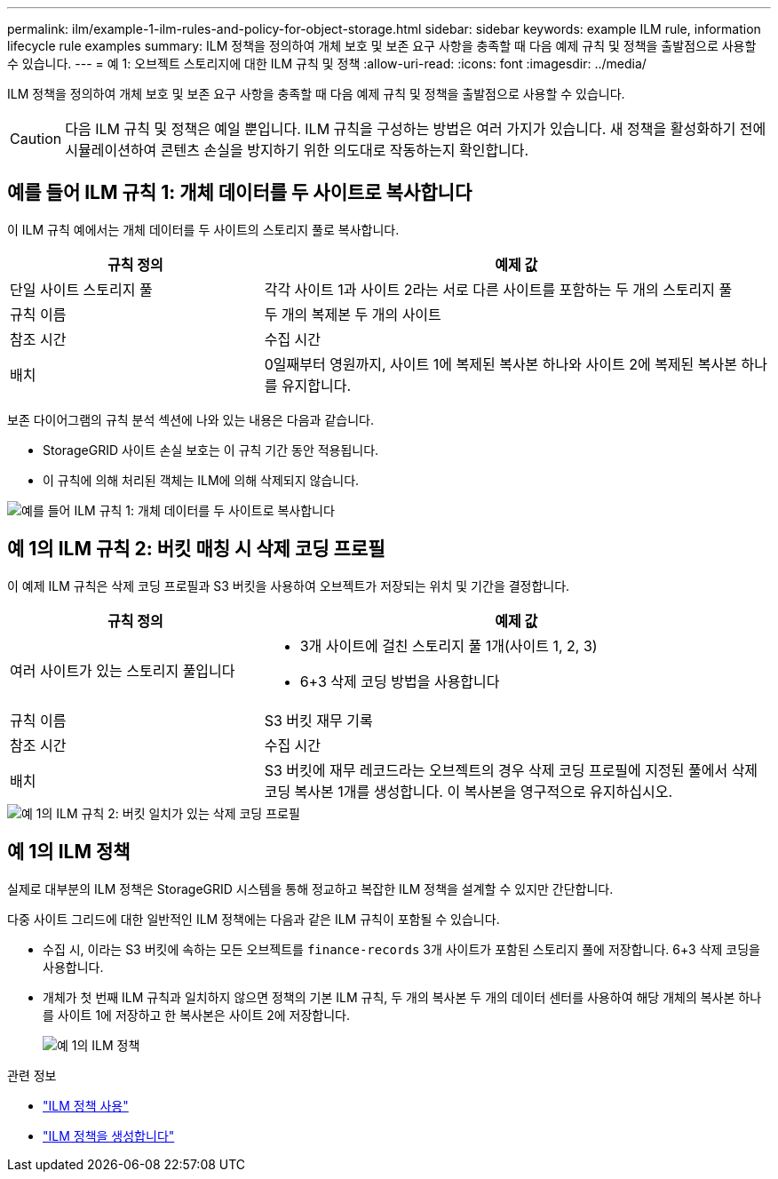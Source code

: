 ---
permalink: ilm/example-1-ilm-rules-and-policy-for-object-storage.html 
sidebar: sidebar 
keywords: example ILM rule, information lifecycle rule examples 
summary: ILM 정책을 정의하여 개체 보호 및 보존 요구 사항을 충족할 때 다음 예제 규칙 및 정책을 출발점으로 사용할 수 있습니다. 
---
= 예 1: 오브젝트 스토리지에 대한 ILM 규칙 및 정책
:allow-uri-read: 
:icons: font
:imagesdir: ../media/


[role="lead"]
ILM 정책을 정의하여 개체 보호 및 보존 요구 사항을 충족할 때 다음 예제 규칙 및 정책을 출발점으로 사용할 수 있습니다.


CAUTION: 다음 ILM 규칙 및 정책은 예일 뿐입니다. ILM 규칙을 구성하는 방법은 여러 가지가 있습니다. 새 정책을 활성화하기 전에 시뮬레이션하여 콘텐츠 손실을 방지하기 위한 의도대로 작동하는지 확인합니다.



== 예를 들어 ILM 규칙 1: 개체 데이터를 두 사이트로 복사합니다

이 ILM 규칙 예에서는 개체 데이터를 두 사이트의 스토리지 풀로 복사합니다.

[cols="1a,2a"]
|===
| 규칙 정의 | 예제 값 


 a| 
단일 사이트 스토리지 풀
 a| 
각각 사이트 1과 사이트 2라는 서로 다른 사이트를 포함하는 두 개의 스토리지 풀



 a| 
규칙 이름
 a| 
두 개의 복제본 두 개의 사이트



 a| 
참조 시간
 a| 
수집 시간



 a| 
배치
 a| 
0일째부터 영원까지, 사이트 1에 복제된 복사본 하나와 사이트 2에 복제된 복사본 하나를 유지합니다.

|===
보존 다이어그램의 규칙 분석 섹션에 나와 있는 내용은 다음과 같습니다.

* StorageGRID 사이트 손실 보호는 이 규칙 기간 동안 적용됩니다.
* 이 규칙에 의해 처리된 객체는 ILM에 의해 삭제되지 않습니다.


image::../media/ilm_rule_two_copies_two_data_centers.png[예를 들어 ILM 규칙 1: 개체 데이터를 두 사이트로 복사합니다]



== 예 1의 ILM 규칙 2: 버킷 매칭 시 삭제 코딩 프로필

이 예제 ILM 규칙은 삭제 코딩 프로필과 S3 버킷을 사용하여 오브젝트가 저장되는 위치 및 기간을 결정합니다.

[cols="1a,2a"]
|===
| 규칙 정의 | 예제 값 


 a| 
여러 사이트가 있는 스토리지 풀입니다
 a| 
* 3개 사이트에 걸친 스토리지 풀 1개(사이트 1, 2, 3)
* 6+3 삭제 코딩 방법을 사용합니다




 a| 
규칙 이름
 a| 
S3 버킷 재무 기록



 a| 
참조 시간
 a| 
수집 시간



 a| 
배치
 a| 
S3 버킷에 재무 레코드라는 오브젝트의 경우 삭제 코딩 프로필에 지정된 풀에서 삭제 코딩 복사본 1개를 생성합니다. 이 복사본을 영구적으로 유지하십시오.

|===
image::../media/ilm_rule_ec_for_s3_bucket_finance_records.png[예 1의 ILM 규칙 2: 버킷 일치가 있는 삭제 코딩 프로필]



== 예 1의 ILM 정책

실제로 대부분의 ILM 정책은 StorageGRID 시스템을 통해 정교하고 복잡한 ILM 정책을 설계할 수 있지만 간단합니다.

다중 사이트 그리드에 대한 일반적인 ILM 정책에는 다음과 같은 ILM 규칙이 포함될 수 있습니다.

* 수집 시, 이라는 S3 버킷에 속하는 모든 오브젝트를 `finance-records` 3개 사이트가 포함된 스토리지 풀에 저장합니다. 6+3 삭제 코딩을 사용합니다.
* 개체가 첫 번째 ILM 규칙과 일치하지 않으면 정책의 기본 ILM 규칙, 두 개의 복사본 두 개의 데이터 센터를 사용하여 해당 개체의 복사본 하나를 사이트 1에 저장하고 한 복사본은 사이트 2에 저장합니다.
+
image::../media/policy_1_configured_policy.png[예 1의 ILM 정책]



.관련 정보
* link:ilm-policy-overview.html["ILM 정책 사용"]
* link:creating-ilm-policy.html["ILM 정책을 생성합니다"]

